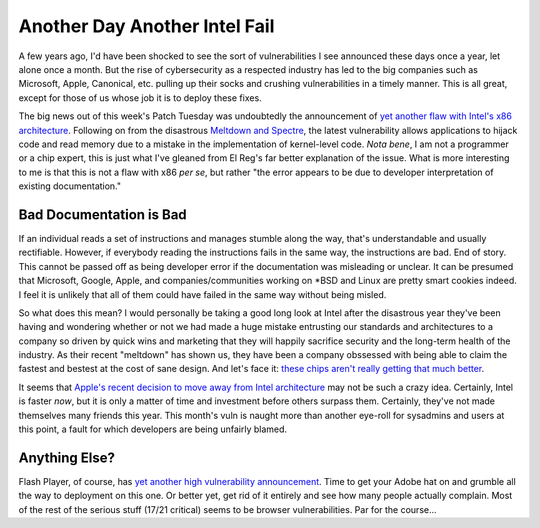 ==============================
Another Day Another Intel Fail
==============================

A few years ago, I'd have been shocked to see the sort of vulnerabilities I see announced these days 
once a year, let alone once a month. But the rise of cybersecurity as a respected industry has led to the 
big companies such as Microsoft, Apple, Canonical, etc. pulling up their socks and crushing vulnerabilities 
in a timely manner. This is all great, except for those of us whose job it is to deploy these fixes.

The big news out of this week's Patch Tuesday was undoubtedly the announcement of `yet another flaw with 
Intel's x86 architecture <https://www.theregister.co.uk/2018/05/09/intel_amd_kernel_privilege_escalation_flaws/>`_. 
Following on from the disastrous `Meltdown and Spectre <https://meltdownattack.com/>`_, the latest vulnerability 
allows applications to hijack code and read memory due to a mistake in the implementation of kernel-level code. 
*Nota bene*, I am not a programmer or a chip expert, this is just what I've gleaned from El Reg's far better 
explanation of the issue. What is more interesting to me is that this is not a flaw with x86 *per se*, but rather 
"the error appears to be due to developer interpretation of existing documentation."

Bad Documentation is Bad
------------------------

If an individual reads a set of instructions and manages stumble along the way, that's understandable and 
usually rectifiable. However, if everybody reading the instructions fails in the same way, the instructions 
are bad. End of story. This cannot be passed off as being developer error if the documentation was misleading or 
unclear. It can be presumed that Microsoft, Google, Apple, and companies/communities working on *BSD and Linux 
are pretty smart cookies indeed. I feel it is unlikely that all of them could have failed in the same way without 
being misled.

So what does this mean? I would personally be taking a good long look at Intel after the disastrous year they've 
been having and wondering whether or not we had made a huge mistake entrusting our standards and architectures to a 
company so driven by quick wins and marketing that they will happily sacrifice security and the long-term health 
of the industry. As their recent "meltdown" has shown us, they have been a company obssessed with being able to 
claim the fastest and bestest at the cost of sane design. And let's face it: `these chips aren't really getting 
that much better <https://www.cnet.com/news/intel-kaby-lake-7th-gen-7700-7600-7350/>`_.

It seems that `Apple's recent decision to move away from Intel architecture <https://www.bloomberg.com/news/articles/2018-04-02/apple-is-said-to-plan-move-from-intel-to-own-mac-chips-from-2020>`_
may not be such a crazy idea. Certainly, Intel is faster *now*, but it is only a matter of time and investment 
before others surpass them. Certainly, they've not made themselves many friends this year. This month's vuln 
is naught more than another eye-roll for sysadmins and users at this point, a fault for which developers are 
being unfairly blamed.

Anything Else?
--------------

Flash Player, of course, has `yet another high vulnerability announcement <https://helpx.adobe.com/security/products/flash-player/apsb18-16.html>`_. 
Time to get your Adobe hat on and grumble all the way to deployment on this one. Or better yet, get rid of it 
entirely and see how many people actually complain. Most of the rest of the serious stuff (17/21 critical) 
seems to be browser vulnerabilities. Par for the course...

